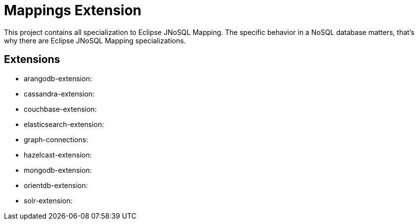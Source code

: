 = Mappings Extension

This project contains all specialization to Eclipse JNoSQL Mapping. The specific behavior in a NoSQL database matters, that's why there are Eclipse JNoSQL Mapping specializations.

== Extensions 

* arangodb-extension:
* cassandra-extension:
* couchbase-extension:
* elasticsearch-extension:
* graph-connections:
* hazelcast-extension:
* mongodb-extension:
* orientdb-extension:
* solr-extension:
